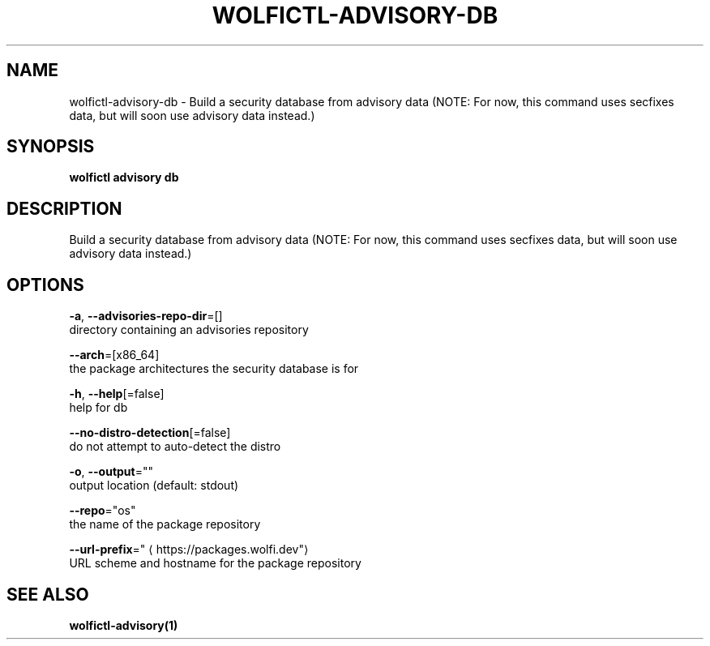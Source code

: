 .TH "WOLFICTL\-ADVISORY\-DB" "1" "" "Auto generated by spf13/cobra" "" 
.nh
.ad l


.SH NAME
.PP
wolfictl\-advisory\-db \- Build a security database from advisory data (NOTE: For now, this command uses secfixes data, but will soon use advisory data instead.)


.SH SYNOPSIS
.PP
\fBwolfictl advisory db\fP


.SH DESCRIPTION
.PP
Build a security database from advisory data (NOTE: For now, this command uses secfixes data, but will soon use advisory data instead.)


.SH OPTIONS
.PP
\fB\-a\fP, \fB\-\-advisories\-repo\-dir\fP=[]
    directory containing an advisories repository

.PP
\fB\-\-arch\fP=[x86\_64]
    the package architectures the security database is for

.PP
\fB\-h\fP, \fB\-\-help\fP[=false]
    help for db

.PP
\fB\-\-no\-distro\-detection\fP[=false]
    do not attempt to auto\-detect the distro

.PP
\fB\-o\fP, \fB\-\-output\fP=""
    output location (default: stdout)

.PP
\fB\-\-repo\fP="os"
    the name of the package repository

.PP
\fB\-\-url\-prefix\fP="
\[la]https://packages.wolfi.dev"\[ra]
    URL scheme and hostname for the package repository


.SH SEE ALSO
.PP
\fBwolfictl\-advisory(1)\fP
